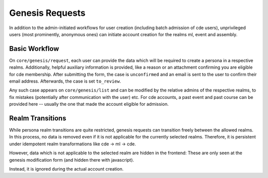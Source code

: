 Genesis Requests
================

In addition to the admin-initiated workflows for user creation (including batch
admission of cde users), unprivileged users (most prominently, anonymous ones)
can initiate account creation for the realms ml, event and assembly.

Basic Workflow
--------------

On ``core/genesis/request``, each user can provide the data which will be required
to create a persona in a respective realms. Additionally, helpful auxiliary
information is provided, like a reason or an attachment confirming you are
eligible for cde membership. After submitting the form, the case is ``unconfirmed``
and an email is sent to the user to confirm their email address. Afterwards, the case
is set ``to_review``.

Any such case appears on ``core/genesis/list`` and can be modified by the relative
admins of the respective realms, to fix mistakes (potentially after communication with
the user) etc. For cde accounts, a past event and past course can
be provided here -- usually the one that made the account eligible for admission.

.. todo:: what happens when a request is finalized? Doppelgangers?
    ``approved``, ``successful``, ``existing_updated``, ``rejected``

Realm Transitions
-----------------

While persona realm transitions are quite restricted, genesis requests can transition
freely between the allowed realms. In this process, no data is removed even if it
is not applicable for the currently selected realms.
Therefore, it is persistent under idempotent realm transformations like
cde -> ml -> cde.

However, data which is not applicable to the selected realm are hidden in the frontend:
These are only seen at the genesis modification form (and hidden there with javascript).

Instead, it is ignored during the actual account creation.

